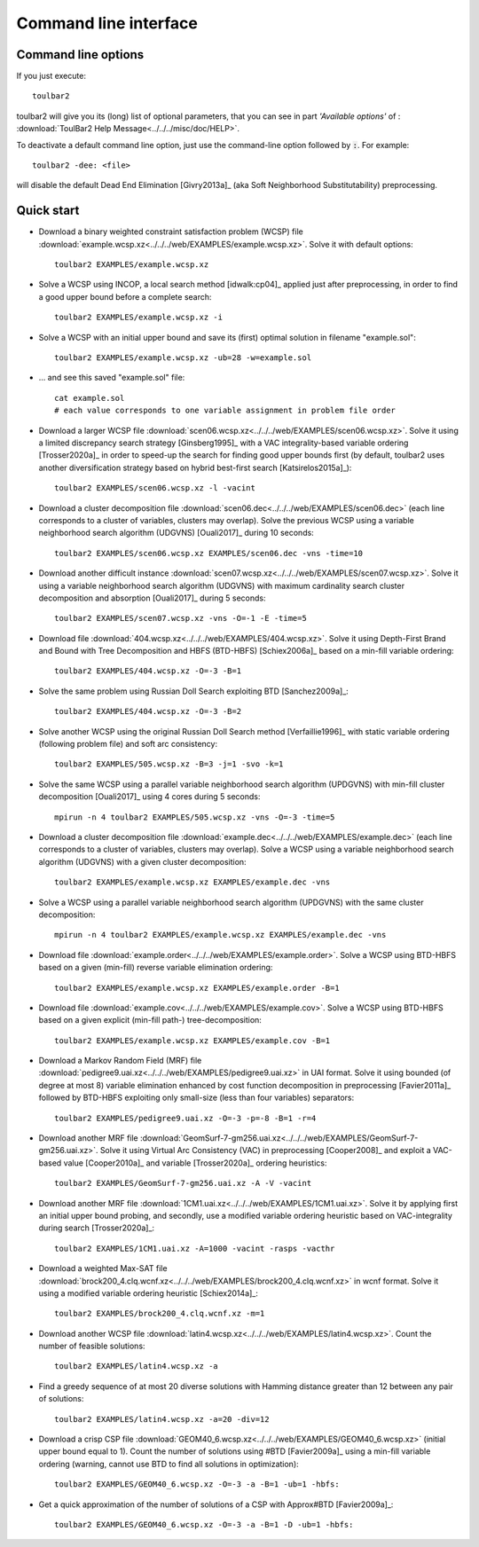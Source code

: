 .. _command_line_interface:

Command line interface
====================

Command line options
--------------------

If you just execute: ::

  toulbar2

toulbar2 will give you its (long) list of optional parameters, that you can
see in part *'Available options'* of :
:download:`ToulBar2 Help Message<../../../misc/doc/HELP>`.

.. .. literalinclude:: ../../misc/doc/HELP

.. %If you don't known much about Constraint
.. %and Cost Function Programming, section~\ref{how-work} describes some
.. %of the inner working of toulbar2 to help you tune it to your
.. %requirements.

To deactivate a default command line option, just use the command-line option
followed by :code:`:`. For example: ::

  toulbar2 -dee: <file>

will disable the default Dead End Elimination [Givry2013a]_ (aka Soft
Neighborhood Substitutability) preprocessing.

Quick start
-----------

- Download a binary weighted constraint satisfaction problem (WCSP) file :download:`example.wcsp.xz<../../../web/EXAMPLES/example.wcsp.xz>`. Solve it with default options: ::

    toulbar2 EXAMPLES/example.wcsp.xz

  .. literalinclude:: ../../misc/doc/out_d_binary_WCSP_example_s_default.txt

- Solve a WCSP using INCOP, a local search method [idwalk:cp04]_ applied just after preprocessing, in order to find a good upper bound before a complete search: ::

    toulbar2 EXAMPLES/example.wcsp.xz -i

  .. literalinclude:: ../../misc/doc/out_s_WCSP_example_INCOP.txt

- Solve a WCSP with an initial upper bound and save its (first) optimal solution in filename "example.sol": ::

    toulbar2 EXAMPLES/example.wcsp.xz -ub=28 -w=example.sol

  .. literalinclude:: ../../misc/doc/out_s_WCSP_example_initial_upper_bound.txt

- ... and see this saved "example.sol" file: ::

    cat example.sol
    # each value corresponds to one variable assignment in problem file order

  .. literalinclude:: ../../misc/doc/out_save_examplesol.txt

- Download a larger WCSP file :download:`scen06.wcsp.xz<../../../web/EXAMPLES/scen06.wcsp.xz>`. Solve it using a limited discrepancy search strategy [Ginsberg1995]_ with a VAC integrality-based variable ordering [Trosser2020a]_ in order to speed-up the search for finding good upper bounds first (by default, toulbar2 uses another diversification strategy based on hybrid best-first search [Katsirelos2015a]_): ::

    toulbar2 EXAMPLES/scen06.wcsp.xz -l -vacint

  .. literalinclude:: ../../misc/doc/out_d_larger_WCSP_scen06_s_VAC.txt

- Download a cluster decomposition file :download:`scen06.dec<../../../web/EXAMPLES/scen06.dec>` (each line corresponds to a cluster of variables, clusters may overlap). Solve the previous WCSP using a variable neighborhood search algorithm (UDGVNS) [Ouali2017]_ during 10 seconds: ::

    toulbar2 EXAMPLES/scen06.wcsp.xz EXAMPLES/scen06.dec -vns -time=10

  .. literalinclude:: ../../misc/doc/out_d_cluster_decomp_scen06dec_s_UDGVNS.txt

- Download another difficult instance :download:`scen07.wcsp.xz<../../../web/EXAMPLES/scen07.wcsp.xz>`. Solve it using a variable neighborhood search algorithm (UDGVNS) with maximum cardinality search cluster decomposition and absorption [Ouali2017]_ during 5 seconds: ::

    toulbar2 EXAMPLES/scen07.wcsp.xz -vns -O=-1 -E -time=5

  .. literalinclude:: ../../misc/doc/out_d_another_instance_scen07_s_UDGVNS.txt

- Download file :download:`404.wcsp.xz<../../../web/EXAMPLES/404.wcsp.xz>`. Solve it using Depth-First Brand and Bound with Tree Decomposition and HBFS (BTD-HBFS) [Schiex2006a]_ based on a min-fill variable ordering: ::

    toulbar2 EXAMPLES/404.wcsp.xz -O=-3 -B=1

  .. literalinclude:: ../../misc/doc/out_d_404_s_BTD_HBFS.txt

- Solve the same problem using Russian Doll Search exploiting BTD [Sanchez2009a]_: ::

    toulbar2 EXAMPLES/404.wcsp.xz -O=-3 -B=2

  .. literalinclude:: ../../misc/doc/out_s_same_404_russian_doll_search.txt

- Solve another WCSP using the original Russian Doll Search method [Verfaillie1996]_ with static variable ordering (following problem file) and soft arc consistency: ::

    toulbar2 EXAMPLES/505.wcsp.xz -B=3 -j=1 -svo -k=1

  .. literalinclude:: ../../misc/doc/out_s_another_WCSP_505_russian_doll_search.txt

- Solve the same WCSP using a parallel variable neighborhood search algorithm (UPDGVNS) with min-fill cluster decomposition [Ouali2017]_ using 4 cores during 5 seconds: ::

    mpirun -n 4 toulbar2 EXAMPLES/505.wcsp.xz -vns -O=-3 -time=5

  .. literalinclude:: ../../misc/doc/out_s_same_WCSP_505_UPDGVNS_minfill_cluster_decomp.txt

- Download a cluster decomposition file :download:`example.dec<../../../web/EXAMPLES/example.dec>` (each line corresponds to a cluster of variables, clusters may overlap). Solve a WCSP using a variable neighborhood search algorithm (UDGVNS) with a given cluster decomposition: ::

    toulbar2 EXAMPLES/example.wcsp.xz EXAMPLES/example.dec -vns

  .. literalinclude:: ../../misc/doc/out_d_cluster_decomp_s_UDGVNS_exampledec.txt

- Solve a WCSP using a parallel variable neighborhood search algorithm (UPDGVNS) with the same cluster decomposition: ::

    mpirun -n 4 toulbar2 EXAMPLES/example.wcsp.xz EXAMPLES/example.dec -vns

  .. literalinclude:: ../../misc/doc/out_s_WCSP_parallel_UPDGVNS_same_exampledec.txt

- Download file :download:`example.order<../../../web/EXAMPLES/example.order>`. Solve a WCSP using BTD-HBFS based on a given (min-fill) reverse variable elimination ordering: ::

    toulbar2 EXAMPLES/example.wcsp.xz EXAMPLES/example.order -B=1

  .. literalinclude:: ../../misc/doc/out_d_exampleorder_s_BTD_HBFS.txt

- Download file :download:`example.cov<../../../web/EXAMPLES/example.cov>`. Solve a WCSP using BTD-HBFS based on a given explicit (min-fill path-) tree-decomposition: ::

    toulbar2 EXAMPLES/example.wcsp.xz EXAMPLES/example.cov -B=1

  .. literalinclude:: ../../misc/doc/out_d_examplecov_s_BTD_HBFS_tree_decomp.txt

- Download a Markov Random Field (MRF) file :download:`pedigree9.uai.xz<../../../web/EXAMPLES/pedigree9.uai.xz>` in UAI format. Solve it using bounded (of degree at most 8) variable elimination enhanced by cost function decomposition in preprocessing [Favier2011a]_ followed by BTD-HBFS exploiting only small-size (less than four variables) separators: ::

    toulbar2 EXAMPLES/pedigree9.uai.xz -O=-3 -p=-8 -B=1 -r=4

  .. literalinclude:: ../../misc/doc/out_d_MRF_pedigree9_UAI_format_s.txt

- Download another MRF file :download:`GeomSurf-7-gm256.uai.xz<../../../web/EXAMPLES/GeomSurf-7-gm256.uai.xz>`. Solve it using Virtual Arc Consistency (VAC) in preprocessing [Cooper2008]_ and exploit a VAC-based value [Cooper2010a]_ and variable [Trosser2020a]_ ordering heuristics: ::

    toulbar2 EXAMPLES/GeomSurf-7-gm256.uai.xz -A -V -vacint

  .. literalinclude:: ../../misc/doc/out_d_another_MRF_GeomSurf_7_gm256_s.txt

- Download another MRF file :download:`1CM1.uai.xz<../../../web/EXAMPLES/1CM1.uai.xz>`. Solve it by applying first an initial upper bound probing, and secondly, use a modified variable ordering heuristic based on VAC-integrality during search [Trosser2020a]_: ::

    toulbar2 EXAMPLES/1CM1.uai.xz -A=1000 -vacint -rasps -vacthr

  .. literalinclude:: ../../misc/doc/out_d_another_MRF_1CM1_s.txt

- Download a weighted Max-SAT file :download:`brock200_4.clq.wcnf.xz<../../../web/EXAMPLES/brock200_4.clq.wcnf.xz>` in wcnf format. Solve it using a modified variable ordering heuristic [Schiex2014a]_: ::

    toulbar2 EXAMPLES/brock200_4.clq.wcnf.xz -m=1

  .. literalinclude:: ../../misc/doc/out_d_weighted_MaxSAT_brock200_4_wcnf_format_s.txt

- Download another WCSP file :download:`latin4.wcsp.xz<../../../web/EXAMPLES/latin4.wcsp.xz>`. Count the number of feasible solutions: ::

    toulbar2 EXAMPLES/latin4.wcsp.xz -a

  .. literalinclude:: ../../misc/doc/out_d_another_WCSP_latin4_cns.txt

- Find a greedy sequence of at most 20 diverse solutions with Hamming distance greater than 12 between any pair of solutions: ::

    toulbar2 EXAMPLES/latin4.wcsp.xz -a=20 -div=12

  .. literalinclude:: ../../misc/doc/out_f_greedy_sequence_latin4.txt

- Download a crisp CSP file :download:`GEOM40_6.wcsp.xz<../../../web/EXAMPLES/GEOM40_6.wcsp.xz>` (initial upper bound equal to 1). Count the number of solutions using \#BTD [Favier2009a]_ using a min-fill variable ordering (warning, cannot use BTD to find all solutions in optimization): ::

    toulbar2 EXAMPLES/GEOM40_6.wcsp.xz -O=-3 -a -B=1 -ub=1 -hbfs:

  .. literalinclude:: ../../misc/doc/out_d_crisp_CSP_GEOM40_6_cns.txt

- Get a quick approximation of the number of solutions of a CSP with Approx\#BTD [Favier2009a]_: ::

    toulbar2 EXAMPLES/GEOM40_6.wcsp.xz -O=-3 -a -B=1 -D -ub=1 -hbfs:

  .. literalinclude:: ../../misc/doc/out_g_quick_approximation_GEOM40_6_cns.txt
